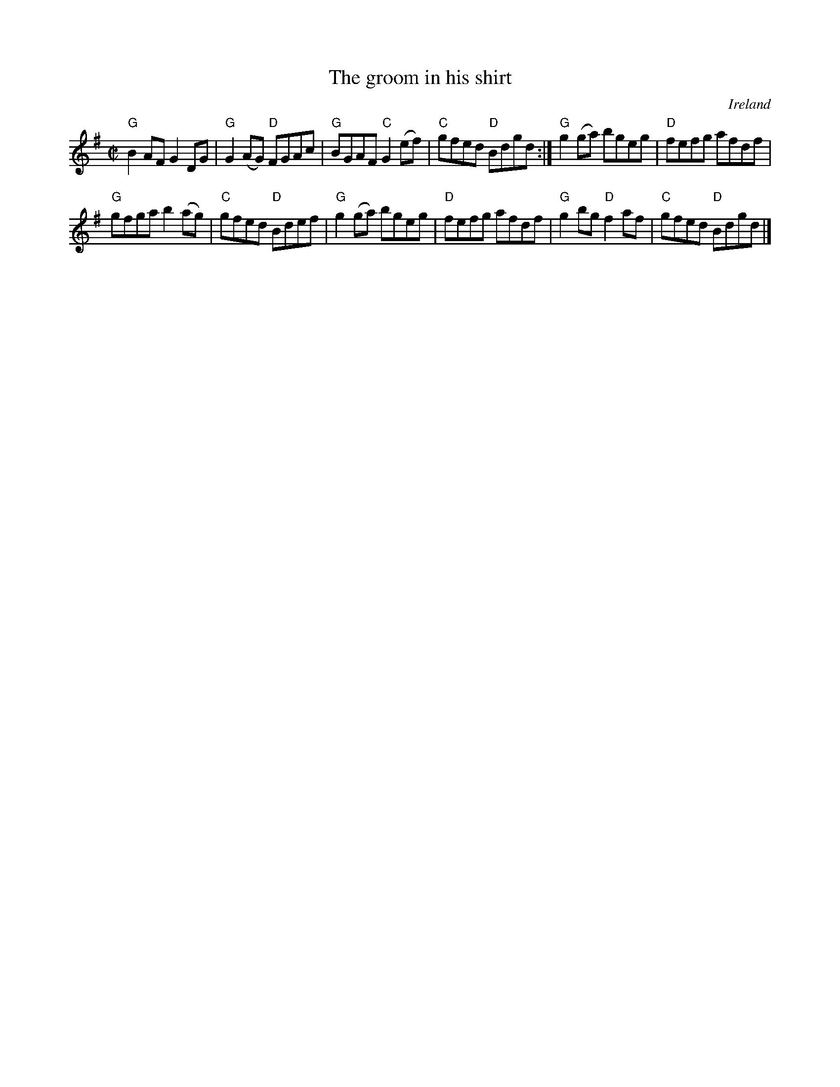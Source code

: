 X:111
T:The groom in his shirt
R:Reel
O:Ireland
S:Kerr's Fourth
B:Kerr's Fourth
Z:Transcription, chords:Mike Long
M:C|
L:1/8
K:G
"G"B2 AF G2DG|"G"G2 (AG) "D"FGAc|\
"G"BGAF "C"G2 (ef)|"C"gfed "D"Bdgd:|\
"G"g2 (ga) bgeg|"D"fefg afdf|
"G"gfga b2 (ag)|"C"gfed "D"Bdef|\
"G"g2 (ga) bgeg|"D"fefg afdf|\
"G"g2 bg "D"f2 af|"C"gfed "D"Bdgd|]
